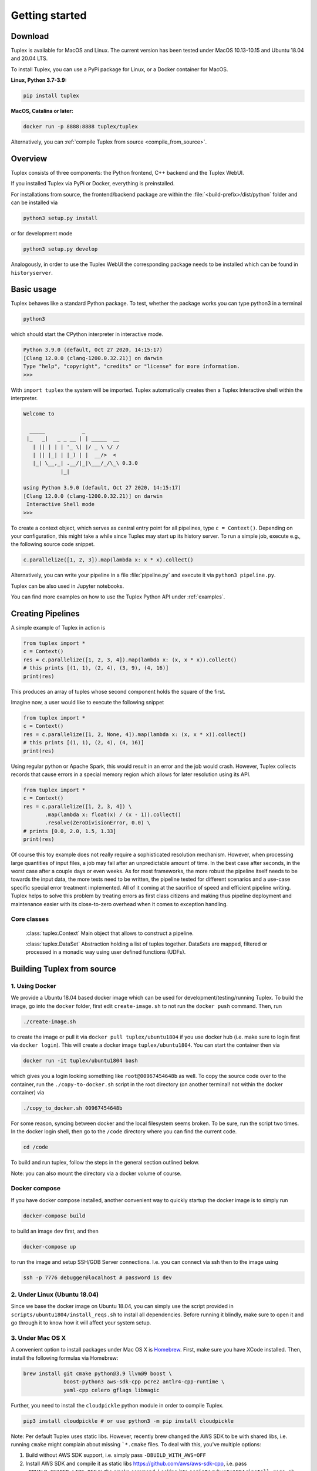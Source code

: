 Getting started
===============

Download
--------
Tuplex is available for MacOS and Linux. The current version has been tested under MacOS 10.13-10.15 and Ubuntu 18.04 and 20.04 LTS.

To install Tuplex, you can use a PyPi package for Linux, or a Docker container for MacOS.

**Linux, Python 3.7-3.9:**

.. code-block:: console

    pip install tuplex

**MacOS, Catalina or later:**

.. code-block:: console

    docker run -p 8888:8888 tuplex/tuplex

Alternatively, you can :ref:`compile Tuplex from source <compile_from_source>`.

.. raw:: html

  <hr>

Overview
------------

Tuplex consists of three components: the Python frontend, C++ backend and the Tuplex WebUI.

If you installed Tuplex via PyPi or Docker, everything is preinstalled.

For installations from source, the frontend/backend package are within the :file:`<build-prefix>/dist/python` folder and can be installed via

.. code-block:: console

    python3 setup.py install

or for development mode

.. code-block:: console

    python3 setup.py develop

Analogously, in order to use the Tuplex WebUI the corresponding package needs to be installed which can be found in ``historyserver``.

.. raw:: html

  <hr>

Basic usage
-----------
Tuplex behaves like a standard Python package. To test, whether the package works you can type python3 in a terminal

.. code-block:: console

  python3

which should start the CPython interpreter in interactive mode.

.. code-block:: console

  Python 3.9.0 (default, Oct 27 2020, 14:15:17)
  [Clang 12.0.0 (clang-1200.0.32.21)] on darwin
  Type "help", "copyright", "credits" or "license" for more information.
  >>>

With ``import tuplex`` the system will be imported. Tuplex automatically creates then a Tuplex Interactive shell within the interpreter.

.. code-block:: console

  Welcome to

    _____            _
   |_   _|   _ _ __ | | _____  __
     | || | | | '_ \| |/ _ \ \/ /
     | || |_| | |_) | |  __/>  <
     |_| \__,_| .__/|_|\___/_/\_\ 0.3.0
              |_|

  using Python 3.9.0 (default, Oct 27 2020, 14:15:17)
  [Clang 12.0.0 (clang-1200.0.32.21)] on darwin
   Interactive Shell mode
  >>>


To create a context object, which serves as central entry point for all pipelines, type ``c = Context()``.
Depending on your configuration, this might take a while since Tuplex may start up its history server. To run a simple job, execute e.g., the following source code snippet.

.. code-block:: python

  c.parallelize([1, 2, 3]).map(lambda x: x * x).collect()

Alternatively, you can write your pipeline in a file :file:`pipeline.py` and execute it via ``python3 pipeline.py``.

Tuplex can be also used in Jupyter notebooks.

.. image:: img/jupyter.png
  :scale: 40 %

You can find more examples on how to use the Tuplex Python API under :ref:`examples`.

.. raw:: html

  <hr>

Creating Pipelines
------------------
A simple example of Tuplex in action is

.. code:: python

    from tuplex import *
    c = Context()
    res = c.parallelize([1, 2, 3, 4]).map(lambda x: (x, x * x)).collect()
    # this prints [(1, 1), (2, 4), (3, 9), (4, 16)]
    print(res)

This produces an array of tuples whose second component holds the square of the first.

Imagine now, a user would like to execute the following snippet

.. code:: python

    from tuplex import *
    c = Context()
    res = c.parallelize([1, 2, None, 4]).map(lambda x: (x, x * x)).collect()
    # this prints [(1, 1), (2, 4), (4, 16)]
    print(res)

Using regular python or Apache Spark, this would result in an error and the job would crash. However, Tuplex collects records that cause errors in a special memory region which allows for later resolution using its API.

.. code:: python

    from tuplex import *
    c = Context()
    res = c.parallelize([1, 2, 3, 4]) \
           .map(lambda x: float(x) / (x - 1)).collect()
           .resolve(ZeroDivisionError, 0.0) \
    # prints [0.0, 2.0, 1.5, 1.33]
    print(res)

Of course this toy example does not really require a sophisticated resolution mechanism. However, when processing large
quantities of input files, a job may fail after an unpredictable amount of time. In the best case after seconds, in the
worst case after a couple days or even weeks. As for most frameworks, the more robust the pipeline itself needs to be
towards the input data, the more tests need to be written, the pipeline tested for different scenarios and a use-case
specific special error treatment implemented. All of it coming at the
sacrifice of speed and efficient pipeline writing. Tuplex helps to solve this problem by treating errors as first class
citizens and making thus pipeline deployment and maintenance easier with its close-to-zero overhead when it comes
to exception handling.

Core classes
````````````

    :class:`tuplex.Context`
    Main object that allows to construct a pipeline.

    :class:`tuplex.DataSet`
    Abstraction holding a list of tuples together. DataSets are mapped, filtered or processed in a monadic way using user defined functions (UDFs).

.. raw:: html

  <hr>

.. _compile_from_source:

Building Tuplex from source
----------------------------

1. Using Docker
```````````````

We provide a Ubuntu 18.04 based docker image which can be used for development/testing/running Tuplex. To build the image, go into the ``docker`` folder, first edit ``create-image.sh`` to not run the ``docker push`` command. Then, run

.. code-block:: console

  ./create-image.sh

to create the image or pull it via ``docker pull tuplex/ubuntu1804`` if you use docker hub (i.e. make sure to login first via ``docker login``).
This will create a docker image ``tuplex/ubuntu1804``.
You can start the container then via

.. code-block:: console

  docker run -it tuplex/ubuntu1804 bash


which gives you a login looking something like ``root@00967454648b`` as well. To copy the source code over to the container, run the ``./copy-to-docker.sh`` script in the root directory (on another terminal! not within the docker container) via

.. code:: console

  ./copy_to_docker.sh 00967454648b


For some reason, syncing between docker and the local filesystem seems broken. To be sure, run the script two times.
In the docker login shell, then go to the ``/code`` directory where you can find the current code.

.. code:: console

  cd /code


To build and run tuplex, follow the steps in the general section outlined below.

Note: you can also mount the directory via a docker volume of course.

Docker compose
``````````````

If you have docker compose installed, another convenient way to quickly startup the docker image is to simply run

.. code:: console

  docker-compose build

to build an image ``dev`` first, and then

.. code:: console

  docker-compose up

to run the image and setup SSH/GDB Server connections. I.e. you can connect via ssh then to the image using

.. code:: console

  ssh -p 7776 debugger@localhost # password is dev


2. Under Linux (Ubuntu 18.04)
`````````````````````````````

Since we base the docker image on Ubuntu 18.04, you can simply use the script provided in ``scripts/ubuntu1804/install_reqs.sh`` to install all dependencies. Before running it blindly, make sure to open it and go through it to know how it will affect your system setup.

3. Under Mac OS X
`````````````````

A convenient option to install packages under Mac OS X is `Homebrew <http://brew.sh>`_. First, make sure you have XCode installed. Then, install the following formulas via Homebrew:

.. code:: console

  brew install git cmake python@3.9 llvm@9 boost \
               boost-python3 aws-sdk-cpp pcre2 antlr4-cpp-runtime \
               yaml-cpp celero gflags libmagic

Further, you need to install the ``cloudpickle`` python module in order to compile Tuplex.

.. code:: console

  pip3 install cloudpickle # or use python3 -m pip install cloudpickle


Note: Per default Tuplex uses static libs. However, recently brew changed the AWS SDK to be with shared libs, i.e. running ``cmake`` might complain about missing ```*.cmake`` files. To deal with this, you've multiple options:

1. Build without AWS SDK support, i.e. simply pass ``-DBUILD_WITH_AWS=OFF``
2. Install AWS SDK and compile it as static libs https://github.com/aws/aws-sdk-cpp, i.e. pass ``-DBUILD_SHARED_LIBS=OFF`` to the cmake command. Looking into ``scripts/ubuntu1804/install_reqs.sh`` might be helpful, as the AWS SDK is installed there in static lib mode.
3. enable shared libs for tuplex, i.e. add ``-DBUILD_SHARED_LIBS=ON`` to the command below.

4. Under Windows
```````````````````

Unfortunately, there's no support for Tuplex on Windows yet. You may use the docker image though or a virtual machine. Note that the docker engine requires Windows Pro, if you're a Brown student the university may provide you with a license at no cost.

General Build and test instructions
```````````````````````````````````

After having installed the dependencies on your system, in order to create a release version of Tuplex, run

.. code:: console

  mkdir -p build &&
  cd build &&
  cmake -DCMAKE_BUILD_TYPE=Release .. &&
  make -j$(nproc)


The python package can then be found in ``build/dist/python``. Use one of the following options to install tuplex:

.. code:: console

  python3 setup.py develop # installs development version
  python3 setup.py install --user # installs Tuplex for current user
  python3 setup.py install # if you have enough privileges, you can use this version


Running C++ tests
`````````````````

Tuplex has >500 C++ tests currently. To execute them, run ``ctest`` in your ``build`` directory.
You may select a subset of tests via the ``-R`` flag. ``--output-on-failure`` will print the logs whenever a test fails. Alternatively, the gtest executables are found in ``dist/bin`` and can be run directly with standard GoogleTest flags.

Running Python tests
````````````````````````

Tuplex uses pytest as testing framework. To run the tests go to ``build/dist/python``. Then, first install tuplex (e.g. via ``python3 setup.py develop``). To execute the tests, use

.. code:: console

  py.test

or

.. code:: console

  python3 -m pytest
